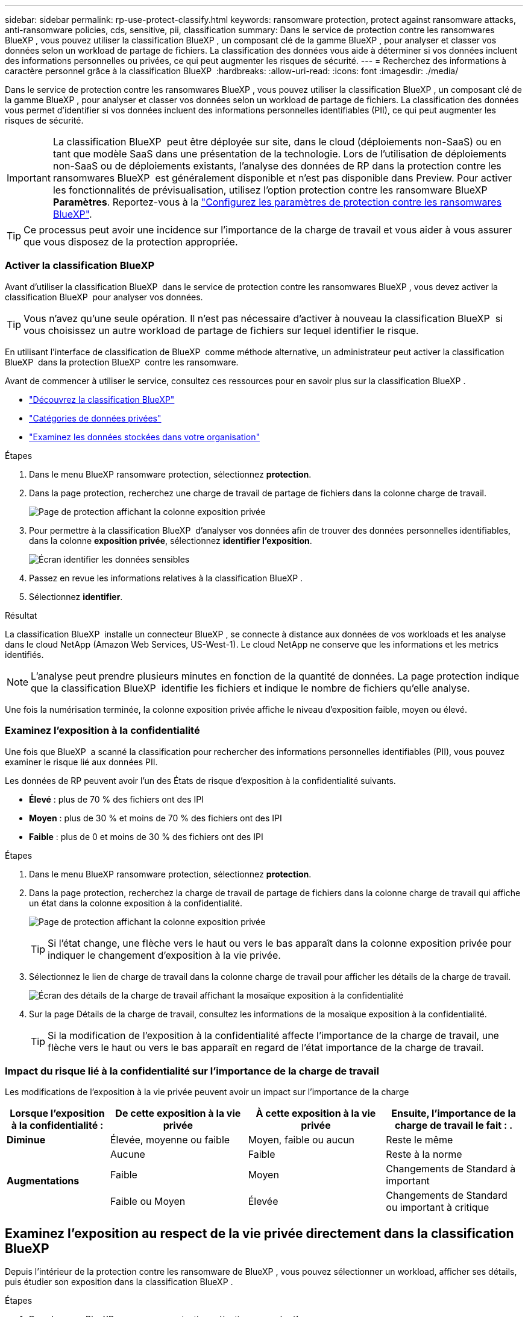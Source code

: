---
sidebar: sidebar 
permalink: rp-use-protect-classify.html 
keywords: ransomware protection, protect against ransomware attacks, anti-ransomware policies, cds, sensitive, pii, classification 
summary: Dans le service de protection contre les ransomwares BlueXP , vous pouvez utiliser la classification BlueXP , un composant clé de la gamme BlueXP , pour analyser et classer vos données selon un workload de partage de fichiers. La classification des données vous aide à déterminer si vos données incluent des informations personnelles ou privées, ce qui peut augmenter les risques de sécurité. 
---
= Recherchez des informations à caractère personnel grâce à la classification BlueXP 
:hardbreaks:
:allow-uri-read: 
:icons: font
:imagesdir: ./media/


[role="lead"]
Dans le service de protection contre les ransomwares BlueXP , vous pouvez utiliser la classification BlueXP , un composant clé de la gamme BlueXP , pour analyser et classer vos données selon un workload de partage de fichiers. La classification des données vous permet d'identifier si vos données incluent des informations personnelles identifiables (PII), ce qui peut augmenter les risques de sécurité.


IMPORTANT: La classification BlueXP  peut être déployée sur site, dans le cloud (déploiements non-SaaS) ou en tant que modèle SaaS dans une présentation de la technologie. Lors de l'utilisation de déploiements non-SaaS ou de déploiements existants, l'analyse des données de RP dans la protection contre les ransomwares BlueXP  est généralement disponible et n'est pas disponible dans Preview. Pour activer les fonctionnalités de prévisualisation, utilisez l'option protection contre les ransomware BlueXP  *Paramètres*. Reportez-vous à la link://rp-use-settings-html["Configurez les paramètres de protection contre les ransomwares BlueXP"].


TIP: Ce processus peut avoir une incidence sur l'importance de la charge de travail et vous aider à vous assurer que vous disposez de la protection appropriée.



=== Activer la classification BlueXP

Avant d'utiliser la classification BlueXP  dans le service de protection contre les ransomwares BlueXP , vous devez activer la classification BlueXP  pour analyser vos données.


TIP: Vous n'avez qu'une seule opération. Il n'est pas nécessaire d'activer à nouveau la classification BlueXP  si vous choisissez un autre workload de partage de fichiers sur lequel identifier le risque.

En utilisant l'interface de classification de BlueXP  comme méthode alternative, un administrateur peut activer la classification BlueXP  dans la protection BlueXP  contre les ransomware.

Avant de commencer à utiliser le service, consultez ces ressources pour en savoir plus sur la classification BlueXP .

* https://docs.netapp.com/us-en/bluexp-classification/concept-cloud-compliance.html["Découvrez la classification BlueXP"^]
* https://docs.netapp.com/us-en/bluexp-classification/reference-private-data-categories.html["Catégories de données privées"^]
* https://docs.netapp.com/us-en/bluexp-classification/task-investigate-data.html["Examinez les données stockées dans votre organisation"^]


.Étapes
. Dans le menu BlueXP ransomware protection, sélectionnez *protection*.
. Dans la page protection, recherchez une charge de travail de partage de fichiers dans la colonne charge de travail.
+
image:screen-protection-sensitive-preview-column.png["Page de protection affichant la colonne exposition privée"]

. Pour permettre à la classification BlueXP  d'analyser vos données afin de trouver des données personnelles identifiables, dans la colonne *exposition privée*, sélectionnez *identifier l'exposition*.
+
image:screen-protection-sensitive-data.png["Écran identifier les données sensibles"]

. Passez en revue les informations relatives à la classification BlueXP .
. Sélectionnez *identifier*.


.Résultat
La classification BlueXP  installe un connecteur BlueXP , se connecte à distance aux données de vos workloads et les analyse dans le cloud NetApp (Amazon Web Services, US-West-1). Le cloud NetApp ne conserve que les informations et les metrics identifiés.


NOTE: L'analyse peut prendre plusieurs minutes en fonction de la quantité de données. La page protection indique que la classification BlueXP  identifie les fichiers et indique le nombre de fichiers qu'elle analyse.

Une fois la numérisation terminée, la colonne exposition privée affiche le niveau d'exposition faible, moyen ou élevé.



=== Examinez l'exposition à la confidentialité

Une fois que BlueXP  a scanné la classification pour rechercher des informations personnelles identifiables (PII), vous pouvez examiner le risque lié aux données PII.

Les données de RP peuvent avoir l'un des États de risque d'exposition à la confidentialité suivants.

* *Élevé* : plus de 70 % des fichiers ont des IPI
* *Moyen* : plus de 30 % et moins de 70 % des fichiers ont des IPI
* *Faible* : plus de 0 et moins de 30 % des fichiers ont des IPI


.Étapes
. Dans le menu BlueXP ransomware protection, sélectionnez *protection*.
. Dans la page protection, recherchez la charge de travail de partage de fichiers dans la colonne charge de travail qui affiche un état dans la colonne exposition à la confidentialité.
+
image:screen-protection-sensitive-preview-column-medium.png["Page de protection affichant la colonne exposition privée"]

+

TIP: Si l'état change, une flèche vers le haut ou vers le bas apparaît dans la colonne exposition privée pour indiquer le changement d'exposition à la vie privée.

. Sélectionnez le lien de charge de travail dans la colonne charge de travail pour afficher les détails de la charge de travail.
+
image:screen-protection-workload-details-privacy-exposure.png["Écran des détails de la charge de travail affichant la mosaïque exposition à la confidentialité"]

. Sur la page Détails de la charge de travail, consultez les informations de la mosaïque exposition à la confidentialité.
+

TIP: Si la modification de l'exposition à la confidentialité affecte l'importance de la charge de travail, une flèche vers le haut ou vers le bas apparaît en regard de l'état importance de la charge de travail.





=== Impact du risque lié à la confidentialité sur l'importance de la charge de travail

Les modifications de l'exposition à la vie privée peuvent avoir un impact sur l'importance de la charge

[cols="15,20a,20,20"]
|===
| Lorsque l'exposition à la confidentialité : | De cette exposition à la vie privée | À cette exposition à la vie privée | Ensuite, l'importance de la charge de travail le fait : . 


| *Diminue*  a| 
Élevée, moyenne ou faible
| Moyen, faible ou aucun | Reste le même 


.3+| *Augmentations*  a| 
Aucune
| Faible | Reste à la norme 


| Faible  a| 
Moyen
| Changements de Standard à important 


| Faible ou Moyen  a| 
Élevée
| Changements de Standard ou important à critique 
|===


== Examinez l'exposition au respect de la vie privée directement dans la classification BlueXP 

Depuis l'intérieur de la protection contre les ransomware de BlueXP , vous pouvez sélectionner un workload, afficher ses détails, puis étudier son exposition dans la classification BlueXP .

.Étapes
. Dans le menu BlueXP ransomware protection, sélectionnez *protection*.
. Dans la page protection, recherchez la charge de travail de partage de fichiers dans la colonne charge de travail qui affiche un état dans la colonne exposition à la confidentialité.
+
image:screen-protection-sensitive-preview-column-medium.png["Page de protection affichant la colonne exposition privée"]

. Sélectionnez la charge de travail dans la colonne charge de travail pour en afficher les détails.
+
image:screen-protection-workload-details-privacy-exposure.png["Écran des détails de la charge de travail affichant le volet exposition Confidentialité"]

. Sur la page Détails de la charge de travail, consultez les informations de la mosaïque exposition à la confidentialité.
. Pour étudier l'exposition dans la classification BlueXP , sélectionnez *enquêter*.
+
Le service de classification BlueXP  s'ouvre pour afficher l'onglet Investigation.

+
image:screen-protection-classification-investigation.png["Classification BlueXP"]

. Passez en revue les informations de l'onglet Investigation.
. Pour revenir au service de protection contre les ransomware de BlueXP , sélectionnez *Retour à la protection contre les ransomware de BlueXP *.




== Pour en savoir plus

Pour plus d'informations sur la classification BlueXP , consultez les rubriques de classification BlueXP  suivantes :

* https://docs.netapp.com/us-en/bluexp-classification/concept-cloud-compliance.html["Découvrez la classification BlueXP"^]
* https://docs.netapp.com/us-en/bluexp-classification/reference-private-data-categories.html["Catégories de données privées"^]
* https://docs.netapp.com/us-en/bluexp-classification/task-investigate-data.html["Examinez les données stockées dans votre organisation"^]

